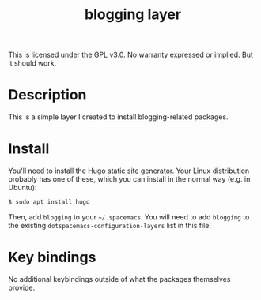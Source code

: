 #+TITLE: blogging layer

This is licensed under the GPL v3.0. No warranty expressed or implied. But it should work.

* Table of Contents                                        :TOC_4_gh:noexport:
- [[#description][Description]]
- [[#install][Install]]
- [[#key-bindings][Key bindings]]

* Description

This is a simple layer I created to install blogging-related packages.

* Install

You'll need to install the [[https://gohugo.io/][Hugo static site generator]]. Your Linux distribution probably has one of these, which you can install in the normal way (e.g. in Ubuntu):

#+BEGIN_SRC bash
$ sudo apt install hugo
#+END_SRC

Then, add ~blogging~ to your =~/.spacemacs=. You will need to add =blogging= to the existing =dotspacemacs-configuration-layers= list in this file.


* Key bindings

No additional keybindings outside of what the packages themselves provide.
 